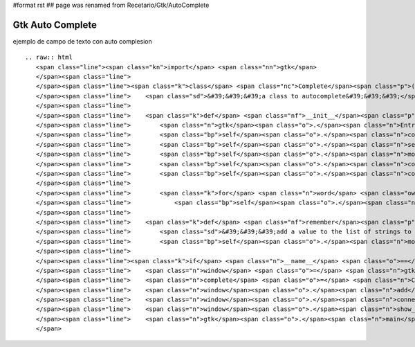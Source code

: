 #format rst
## page was renamed from Recetario/Gtk/AutoComplete

Gtk Auto Complete
=================

ejemplo de campo de texto con auto complesion

::

   .. raw:: html
      <span class="line"><span class="kn">import</span> <span class="nn">gtk</span>
      </span><span class="line">
      </span><span class="line"><span class="k">class</span> <span class="nc">Complete</span><span class="p">(</span><span class="n">gtk</span><span class="o">.</span><span class="n">Entry</span><span class="p">):</span>
      </span><span class="line">    <span class="sd">&#39;&#39;&#39;a class to autocomplete&#39;&#39;&#39;</span>
      </span><span class="line">
      </span><span class="line">    <span class="k">def</span> <span class="nf">__init__</span><span class="p">(</span><span class="bp">self</span><span class="p">,</span> <span class="o">*</span><span class="n">words</span><span class="p">):</span>
      </span><span class="line">        <span class="n">gtk</span><span class="o">.</span><span class="n">Entry</span><span class="o">.</span><span class="n">__init__</span><span class="p">(</span><span class="bp">self</span><span class="p">)</span>
      </span><span class="line">        <span class="bp">self</span><span class="o">.</span><span class="n">completion</span> <span class="o">=</span> <span class="n">gtk</span><span class="o">.</span><span class="n">EntryCompletion</span><span class="p">()</span>
      </span><span class="line">        <span class="bp">self</span><span class="o">.</span><span class="n">set_completion</span><span class="p">(</span><span class="bp">self</span><span class="o">.</span><span class="n">completion</span><span class="p">)</span>
      </span><span class="line">        <span class="bp">self</span><span class="o">.</span><span class="n">model</span> <span class="o">=</span> <span class="n">gtk</span><span class="o">.</span><span class="n">ListStore</span><span class="p">(</span><span class="nb">str</span><span class="p">)</span>
      </span><span class="line">        <span class="bp">self</span><span class="o">.</span><span class="n">completion</span><span class="o">.</span><span class="n">set_model</span><span class="p">(</span><span class="bp">self</span><span class="o">.</span><span class="n">model</span><span class="p">)</span>
      </span><span class="line">        <span class="bp">self</span><span class="o">.</span><span class="n">completion</span><span class="o">.</span><span class="n">set_text_column</span><span class="p">(</span><span class="mi">0</span><span class="p">)</span>
      </span><span class="line">
      </span><span class="line">        <span class="k">for</span> <span class="n">word</span> <span class="ow">in</span> <span class="n">words</span><span class="p">:</span>
      </span><span class="line">            <span class="bp">self</span><span class="o">.</span><span class="n">remember</span><span class="p">(</span><span class="n">word</span><span class="p">)</span>
      </span><span class="line">
      </span><span class="line">    <span class="k">def</span> <span class="nf">remember</span><span class="p">(</span><span class="bp">self</span><span class="p">,</span> <span class="n">value</span><span class="p">):</span>
      </span><span class="line">        <span class="sd">&#39;&#39;&#39;add a value to the list of strings to suggest&#39;&#39;&#39;</span>
      </span><span class="line">        <span class="bp">self</span><span class="o">.</span><span class="n">model</span><span class="o">.</span><span class="n">append</span><span class="p">([</span><span class="n">value</span><span class="p">])</span>
      </span><span class="line">
      </span><span class="line"><span class="k">if</span> <span class="n">__name__</span> <span class="o">==</span> <span class="s">&#39;__main__&#39;</span><span class="p">:</span>
      </span><span class="line">    <span class="n">window</span> <span class="o">=</span> <span class="n">gtk</span><span class="o">.</span><span class="n">Window</span><span class="p">()</span>
      </span><span class="line">    <span class="n">complete</span> <span class="o">=</span> <span class="n">Complete</span><span class="p">(</span><span class="s">&quot;python&quot;</span><span class="p">,</span> <span class="s">&quot;pyar&quot;</span><span class="p">,</span> <span class="s">&quot;span&quot;</span><span class="p">,</span> <span class="s">&quot;eggs&quot;</span><span class="p">)</span>
      </span><span class="line">    <span class="n">window</span><span class="o">.</span><span class="n">add</span><span class="p">(</span><span class="n">complete</span><span class="p">)</span>
      </span><span class="line">    <span class="n">window</span><span class="o">.</span><span class="n">connect</span><span class="p">(</span><span class="s">&#39;delete-event&#39;</span><span class="p">,</span> <span class="n">gtk</span><span class="o">.</span><span class="n">main_quit</span><span class="p">)</span>
      </span><span class="line">    <span class="n">window</span><span class="o">.</span><span class="n">show_all</span><span class="p">()</span>
      </span><span class="line">    <span class="n">gtk</span><span class="o">.</span><span class="n">main</span><span class="p">()</span>
      </span>

